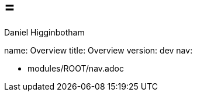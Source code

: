 =  =
Daniel Higginbotham

name: Overview
title: Overview
version: dev
nav:

* modules/ROOT/nav.adoc
